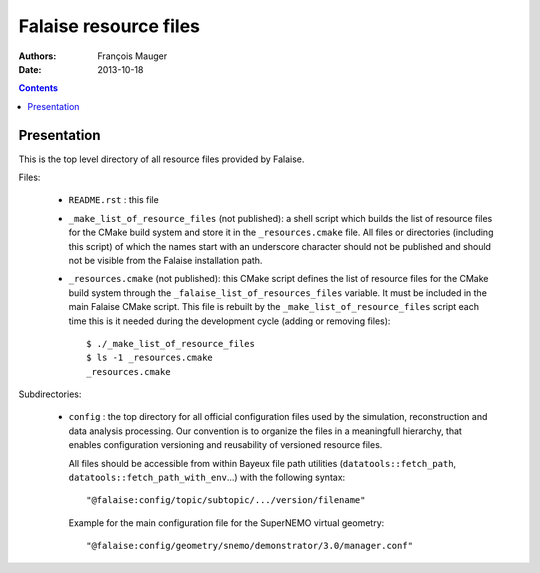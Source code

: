 ======================
Falaise resource files
======================

:Authors: François Mauger
:Date:    2013-10-18

.. contents::
   :depth: 3
..

Presentation
============

This is  the top  level directory  of all  resource files  provided by
Falaise.

Files:

 * ``README.rst`` : this file
 * ``_make_list_of_resource_files``  (not published):  a shell  script
   which builds the list of resource  files for the CMake build system
   and  store  it in  the  ``_resources.cmake``  file.  All  files  or
   directories (including this  script) of which the  names start with
   an underscore character  should not be published and  should not be
   visible from the Falaise installation path.
 * ``_resources.cmake`` (not published): this CMake script defines the
   list  of resource  files for  the  CMake build  system through  the
   ``_falaise_list_of_resources_files`` variable. It  must be included
   in the  main Falaise  CMake script.   This file  is rebuilt  by the
   ``_make_list_of_resource_files`` script each time this is it needed
   during the development cycle (adding or removing files): ::

    $ ./_make_list_of_resource_files
    $ ls -1 _resources.cmake
    _resources.cmake

Subdirectories:

 * ``config`` : the top directory for all official configuration files
   used   by  the   simulation,  reconstruction   and  data   analysis
   processing.   Our  convention  is  to   organize  the  files  in  a
   meaningfull  hierarchy, that  enables configuration  versioning and
   reusability  of  versioned  resource  files.

   All  files  should  be  accessible from  within  Bayeux  file  path
   utilities (``datatools::fetch_path``, ``datatools::fetch_path_with_env``...)
   with the  following syntax: ::

     "@falaise:config/topic/subtopic/.../version/filename"

   Example for the  main configuration file for  the SuperNEMO virtual
   geometry: ::

     "@falaise:config/geometry/snemo/demonstrator/3.0/manager.conf"
